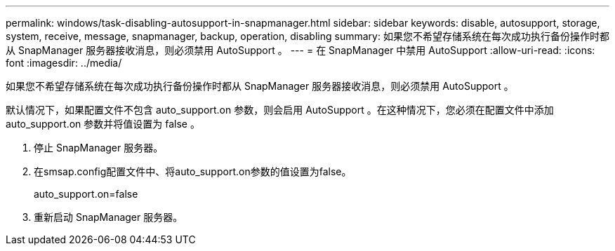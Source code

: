 ---
permalink: windows/task-disabling-autosupport-in-snapmanager.html 
sidebar: sidebar 
keywords: disable, autosupport, storage, system, receive, message, snapmanager, backup, operation, disabling 
summary: 如果您不希望存储系统在每次成功执行备份操作时都从 SnapManager 服务器接收消息，则必须禁用 AutoSupport 。 
---
= 在 SnapManager 中禁用 AutoSupport
:allow-uri-read: 
:icons: font
:imagesdir: ../media/


[role="lead"]
如果您不希望存储系统在每次成功执行备份操作时都从 SnapManager 服务器接收消息，则必须禁用 AutoSupport 。

默认情况下，如果配置文件不包含 auto_support.on 参数，则会启用 AutoSupport 。在这种情况下，您必须在配置文件中添加 auto_support.on 参数并将值设置为 false 。

. 停止 SnapManager 服务器。
. 在smsap.config配置文件中、将auto_support.on参数的值设置为false。
+
auto_support.on=false

. 重新启动 SnapManager 服务器。

